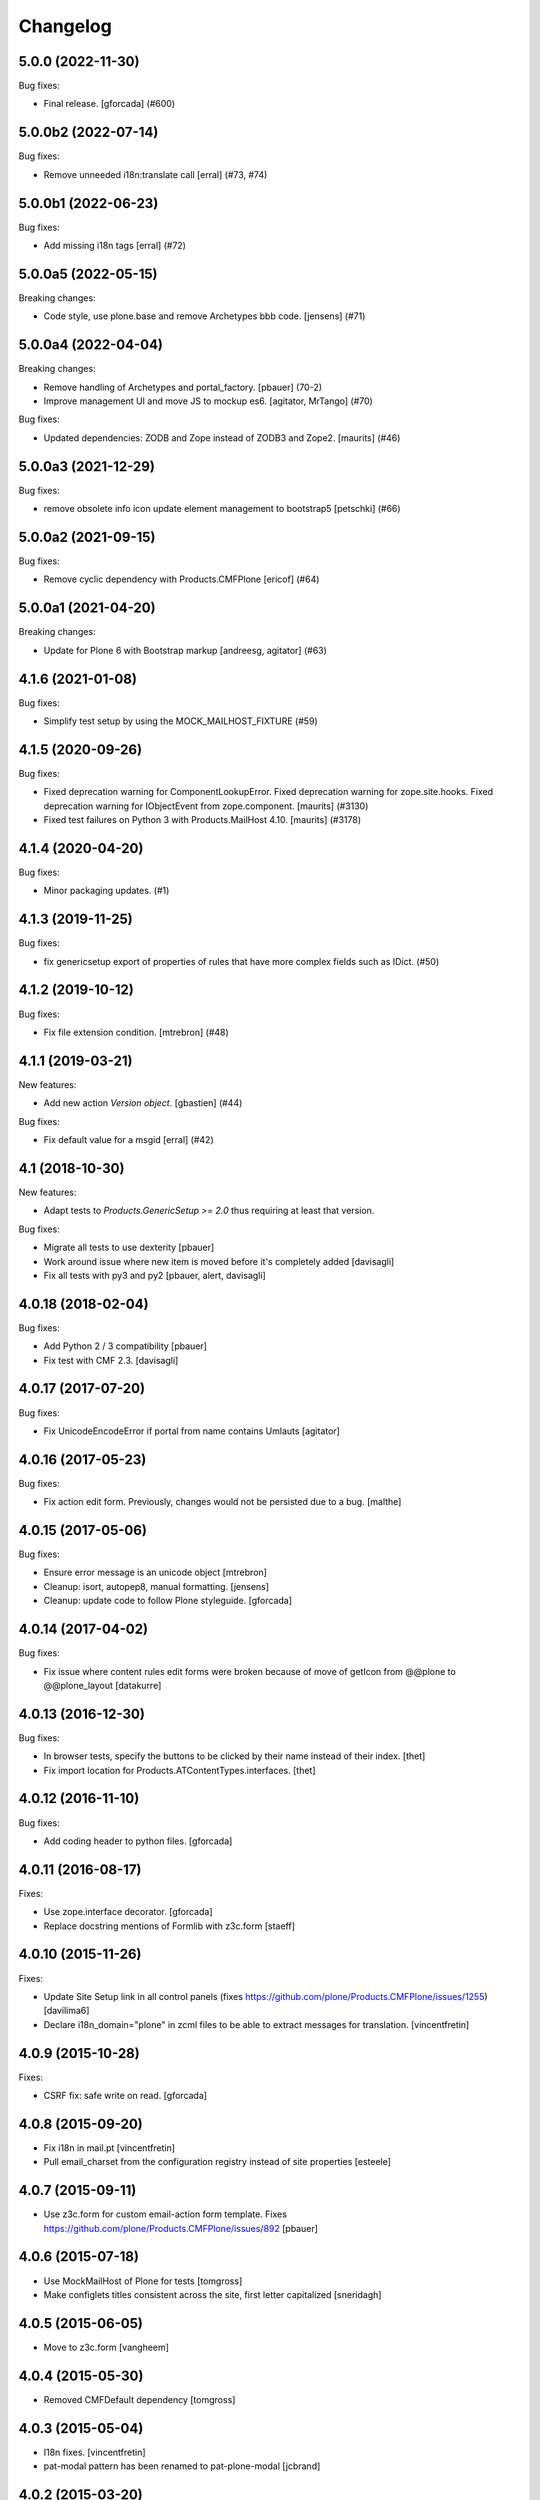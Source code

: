 Changelog
=========

.. You should *NOT* be adding new change log entries to this file.
   You should create a file in the news directory instead.
   For helpful instructions, please see:
   https://github.com/plone/plone.releaser/blob/master/ADD-A-NEWS-ITEM.rst

.. towncrier release notes start

5.0.0 (2022-11-30)
------------------

Bug fixes:


- Final release.
  [gforcada] (#600)


5.0.0b2 (2022-07-14)
--------------------

Bug fixes:


- Remove unneeded i18n:translate call
  [erral] (#73, #74)


5.0.0b1 (2022-06-23)
--------------------

Bug fixes:


- Add missing i18n tags
  [erral] (#72)


5.0.0a5 (2022-05-15)
--------------------

Breaking changes:


- Code style, use plone.base and remove Archetypes bbb code.
  [jensens] (#71)


5.0.0a4 (2022-04-04)
--------------------

Breaking changes:


- Remove handling of Archetypes and portal_factory.
  [pbauer] (70-2)
- Improve management UI and move JS to mockup es6.
  [agitator, MrTango] (#70)


Bug fixes:


- Updated dependencies: ZODB and Zope instead of ZODB3 and Zope2.
  [maurits] (#46)


5.0.0a3 (2021-12-29)
--------------------

Bug fixes:


- remove obsolete info icon
  update element management to bootstrap5
  [petschki] (#66)


5.0.0a2 (2021-09-15)
--------------------

Bug fixes:


- Remove cyclic dependency with Products.CMFPlone
  [ericof] (#64)


5.0.0a1 (2021-04-20)
--------------------

Breaking changes:


- Update for Plone 6 with Bootstrap markup
  [andreesg, agitator] (#63)


4.1.6 (2021-01-08)
------------------

Bug fixes:


- Simplify test setup by using the MOCK_MAILHOST_FIXTURE (#59)


4.1.5 (2020-09-26)
------------------

Bug fixes:


- Fixed deprecation warning for ComponentLookupError.
  Fixed deprecation warning for zope.site.hooks.
  Fixed deprecation warning for IObjectEvent from zope.component.
  [maurits] (#3130)
- Fixed test failures on Python 3 with Products.MailHost 4.10.
  [maurits] (#3178)


4.1.4 (2020-04-20)
------------------

Bug fixes:


- Minor packaging updates. (#1)


4.1.3 (2019-11-25)
------------------

Bug fixes:


- fix genericsetup export of properties of rules that have more complex fields such as IDict. (#50)


4.1.2 (2019-10-12)
------------------

Bug fixes:


- Fix file extension condition. [mtrebron] (#48)


4.1.1 (2019-03-21)
------------------

New features:


- Add new action `Version object`.
  [gbastien] (#44)


Bug fixes:

- Fix default value for a msgid [erral] (#42)


4.1 (2018-10-30)
----------------

New features:

- Adapt tests to `Products.GenericSetup >= 2.0` thus requiring at least that
  version.

Bug fixes:

- Migrate all tests to use dexterity
  [pbauer]

- Work around issue where new item is moved before it's completely added
  [davisagli]

- Fix all tests with py3 and py2
  [pbauer, alert, davisagli]


4.0.18 (2018-02-04)
-------------------

Bug fixes:

- Add Python 2 / 3 compatibility
  [pbauer]

- Fix test with CMF 2.3. [davisagli]


4.0.17 (2017-07-20)
-------------------

Bug fixes:

- Fix UnicodeEncodeError if portal from name contains Umlauts
  [agitator]


4.0.16 (2017-05-23)
-------------------

Bug fixes:

- Fix action edit form. Previously, changes would not be persisted due
  to a bug.
  [malthe]


4.0.15 (2017-05-06)
-------------------

Bug fixes:

- Ensure error message is an unicode object
  [mtrebron]

- Cleanup: isort, autopep8, manual formatting.
  [jensens]

- Cleanup: update code to follow Plone styleguide.
  [gforcada]


4.0.14 (2017-04-02)
-------------------

Bug fixes:

-  Fix issue where content rules edit forms were broken because of move of
   getIcon from @@plone to @@plone_layout
   [datakurre]


4.0.13 (2016-12-30)
-------------------

Bug fixes:

- In browser tests, specify the buttons to be clicked by their name instead of their index.
  [thet]

- Fix import location for Products.ATContentTypes.interfaces.
  [thet]


4.0.12 (2016-11-10)
-------------------

Bug fixes:

- Add coding header to python files.
  [gforcada]

4.0.11 (2016-08-17)
-------------------

Fixes:

- Use zope.interface decorator.
  [gforcada]

- Replace docstring mentions of Formlib with z3c.form
  [staeff]

4.0.10 (2015-11-26)
-------------------

Fixes:

- Update Site Setup link in all control panels (fixes https://github.com/plone/Products.CMFPlone/issues/1255)
  [davilima6]

- Declare i18n_domain="plone" in zcml files to be able to extract messages
  for translation.
  [vincentfretin]


4.0.9 (2015-10-28)
------------------

Fixes:

- CSRF fix: safe write on read.
  [gforcada]


4.0.8 (2015-09-20)
------------------

- Fix i18n in mail.pt
  [vincentfretin]

- Pull email_charset from the configuration registry instead of site properties
  [esteele]

4.0.7 (2015-09-11)
------------------

- Use z3c.form for custom email-action form template.
  Fixes https://github.com/plone/Products.CMFPlone/issues/892
  [pbauer]


4.0.6 (2015-07-18)
------------------

- Use MockMailHost of Plone for tests
  [tomgross]

- Make configlets titles consistent across the site, first letter capitalized
  [sneridagh]


4.0.5 (2015-06-05)
------------------

- Move to z3c.form
  [vangheem]


4.0.4 (2015-05-30)
------------------

- Removed CMFDefault dependency
  [tomgross]


4.0.3 (2015-05-04)
------------------

- I18n fixes.
  [vincentfretin]

- pat-modal pattern has been renamed to pat-plone-modal
  [jcbrand]

4.0.2 (2015-03-20)
------------------

- Nothing changed yet.


4.0.1 (2015-03-11)
------------------

- Fetch email settings from registry instead of properties.
  Refs PLIP 10359.
  [jcerjak, khink]

- Fix control panel to work with Plone 5 Modals
  [vangheem]


4.0.0 (2014-10-23)
------------------

- Ported tests to plone.app.testing
  [tomgross]

- Registered the copy event so rules can now be triggered for it.
  [alecghica]

- Integration of the new markup update and CSS for both Plone and Barceloneta
  theme. This is the work done in the GSOC Barceloneta theme project.
  [albertcasado, sneridagh]


3.0.7 (2014-04-13)
------------------

- Do not write on read
  [vangheem]


3.0.6 (2014-01-27)
------------------

- Make sure CHANGES.rst is included in distributions.
  [esteele]


3.0.5 (2014-01-27)
------------------

- Fixed 3.0.4 regression: add/move/remove events where not handled
  anymore on discussion items.
  [thomasdesvenain]

- Fixed reordering of actions / conditions.
  This occurred when 'jq' was not defined as 'jQuery'.
  [thomasdesvenain]

- User that manage a rule can now allow actions executed by this rule
  to recursively trigger other rules.
  For example, if you have a rule that automatically publish added content,
  and an other rule that sends an email when a content is published,
  if autopublish rule is marked as 'cascading', then send mail rule will be triggered.
  [thomasdesvenain]

- Mail action: if string interpolation of recipient gives several times
  the same email address,
  the email is sent only once to this recipient.
  [thomasdesvenain]

- Workaround ``KeyError: context`` for unicode TALES expressions in content
  rules by providing the expression ``context``. This was triggered by a
  TALES expression such as ``u'string:${portal_url}``.
  [davidjb]


3.0.4 (2013-08-13)
------------------

- When we assign a rule, it is enabled by default and is applied to subfolders.
  When we apply a rule to subfolders, it is enabled if it wasn't.
  [thomasdesvenain]

- Provides an API to easily deal with rules assignment management.
  [thomasdesvenain]

- Do not display Rules action unless some Content Rules are defined.
  [runyaga]

- Fix overlay acting funky on the delete action
  [vangheem]

- Move, Removed and Added handlers are not launched anymore
  on non contentish objects.
  This fixes plone upgrades - content rules where launched on tools.
  [thomasdesvenain]

- Fixed i18n
  [jianaijun]


3.0.3 (2013-05-30)
------------------

- Any event can use the tales condition [thomasdesvenain]

- Remove handler for 'User removed' event [thomasdesvenain]


3.0.2 (2013-05-23)
------------------

- Fix for Plone 4.3: fixed enable back content rules after having disabled it.
  [thomasdesvenain]

- Import step depends on workflow step
  so that rules can manage specific transitions / states of profile.
  [thomasdesvenain]

- Add stub nextURL method to
  plone.app.contentrules.browser.adding.RuleAdding to prevent
  security WARNING message on startup:
  "Init Class plone.app.contentrules.browser.adding.RuleAdding has
  a security declaration for nonexistent method 'nextURL'"
  [smcmahon]

- Content rules can handle user events [Julien Marinescu, kiorky]

- Any event can use the email handler  [Julien Marinescu, kiorky]


3.0.1 (2013-04-06)
------------------

- Use single quotes instead of double to avoid breaking translation
  [ericof]

- Fix multi assignment of rules
  [ericof]


3.0 (2013-03-05)
----------------

- Improve management pages user interface :

  - Improve and ajaxify rules table. Avoids scrolling and page reloads.
  - Improve rules table filter (multiple selection, more readable).
  - Improve content rules forms usability.
    We are redirected to edit form after a rule has been added.
  - Add form and Edit form are now consistent.
  - Notify user by many ways when a rule is not assigned anywhere yet.
  - We can assign a rule on whole site by a simple button.
  - Ajaxify conditions and actions reordering and removing.
  - Focus on elements after adding an action or a condition.
  - Improve rule edit pages breadcrumbs.
  - Added tests.
    [vsomogyi, thomasdesvenain, vangheem
    contribution wimbou,
    made @ploneconf2012 sprint]


2.2.1 (2013-01-01)
------------------

- Remove KSS dependency.
  [davisagli]


2.2.0 (2012-10-16)
------------------

- Unified the site setup html structure
  [TH-code]


2.1.9 (2012-08-30)
------------------

- Change mail template to use hex for curly brackets so that it doesn't barf when
  used with chameleon. This is a short term fix until https://github.com/malthe/chameleon/issues/88
  is appropriately fixed.
  [eleddy]

- Notify user with error message instead of a core dump if they set up a content
  mail action without the mailer set up. Prevents users from throwing computer out
  of window when they click save and all their hard entered data is gone.
  [eleddy]


2.1.8 (2012-08-11)
------------------

- Adding a content rule is not handled by 'added' rule...
  Fixes infinite loop on adding a content rule.
  [thomasdesvenain]

- ContainerModified event is excluded from 'modified' event handling.
  This avoids for example adding a comment to launch 'modified' rules registered for it.
  [thomasdesvenain]


2.1.7 (2012-08-04)
------------------

- Added an option in email action
  to exclude user who did the action from recipients.
  [thomasdesvenain]


2.1.6 (2012-07-02)
------------------

- Avoid hard dependency on Archetypes.
  [davisagli]

- Fixed portaltype condition made
  type creation fail in portal_types.
  [thomasdesvenain]

- Don't trigger modified actions if the event was
  for adding or removing content. Fixes #12461
  [do3cc]

- Logger action: Default values that make sense
  for "Logger name" (Plone) and "Logging level" (20).
  [kleist]


2.1.5 (2012-04-15)
------------------

- Fixed <link /> element wasn't closed in controlpanel.
  [mjpieters]

2.1.4 (2012-01-04)
------------------

- Fix missing CMF Permissions declaration in ZCML declaration (Julien Stegle)
  [encolpe]

- Fixed wrong error plone message after a failure on a delete content rule.
  [thomasdesvenain]

2.1.3 - 2011-06-19
------------------

- Fixed i18n regression caused by the pep8 cleanup.
  [vincentfretin]


2.1.2 - 2011-05-12
------------------

- If email content rule 'From' field interpolation gives empty string,
  from is site from address.
  [thomasdesvenain]

- Import IEndRequestEvent from zope.publisher instead of zope.app.publication
  [davisagli]

- Rules execution filter is no more based on event context,
  but in rule assignment context.
  This allows the same rule to be executed on different objects during the same request,
  including during the same test.
  [thomasdesvenain]

- Fixed: When two or more objects are initialized during the same request,
  'Object added' content rule handler is executed only once.
  Refs https://dev.plone.org/plone/ticket/11706.
  [thomasdesvenain]

- Add MANIFEST.in.
  [WouterVH]

- Internationalization fix on local rules management screen.
  [thomasdesvenain]

- Use site_url instead of deprecated portal_url.
  [WouterVH]

- Code cleanup and some PEP8.
  [WouterVH]


2.1.1 - 2011-04-03
------------------

- Dynamic behavior is fixed on rules controlpanel, including rules list filter.
  Refs http://dev.plone.org/plone/ticket/10831.
  [thomasdesvenain]


2.1.0 - 2011-01-03
------------------

- Depend on ``Products.CMFPlone`` instead of ``Plone``.
  [elro]

- Use plone.uuid to look up content UUIDs.
  [toutpt, davisagli]

- Protect content rules management views using the
  "Content rules: Manage rules" permission, instead of the generic
  "Manage portal".
  [davisagli]

- Do not force to send mails in same transaction if mail queuing is on.
  [thomasdesvenain]


2.0.6 - 2011-01-03
------------------

- Protect content rules management views using the
  "Content rules: Manage rules" permission, instead of the generic
  "Manage portal".
  [davisagli]

- Do not force to send mails in same transaction if mail queuing is on.
  [thomasdesvenain]


2.0.5 - 2010-11-06
------------------

- Added TALES expression condition. This closes
  http://dev.plone.org/plone/ticket/9939.
  [thomasdesvenain]


2.0.4 - 2010-10-27
------------------

- Added missing ``</thead>`` tag.
  [swampmonkey]

- Fixed typo on logger message field description.
  [thomasdesvenain]


2.0.3 - 2010-09-28
------------------

- Internationalize event trigger types.
  [thomasdesvenain]

- Added user login variable '&u' to use in logger action message template.
  [thomasdesvenain]


2.0.2 - 2010-09-20
------------------

- Internationalize some values on management pages.
  [thomasdesvenain]


2.0.1 - 2010-09-09
------------------

- Raises an ImportError in generic setup import if the value for the "event"
  attribute in contentrules.xml rule element can't be imported.
  [thomasdesvenain]

- Fix duplicate rule filter crashed at site root level in Acquisition Wrapper
  case. This closes http://dev.plone.org/plone/ticket/10597.
  [thomasdesvenain]

- Mail action doesn't add an error log when recipient list is empty,
  it just doesn't send the mail.
  [thomasdesvenain]

- Fix for Chameleon compatibility.
  [vangheem]


2.0 - 2010-07-18
----------------

- Update license to GPL version 2 only.
  [hannosch]

- Code cleanup and some PEP8.
  [hannosch]


2.0b4 - 2010-06-13
------------------

- Avoid deprecation warnings under Zope 2.13.
  [hannosch]

- Updated to use five.formlib.
  [hannosch]


2.0b3 - 2010-04-12
------------------

- Fix control panel templates to show the prefs portlet correctly again. This
  closes http://dev.plone.org/plone/ticket/10419.
  [davisagli]


2.0b2 - 2010-02-17
------------------

- Updated @@manage-content-rules to the recent markup conventions.
  References http://dev.plone.org/plone/ticket/9981.
  [spliter]

- Updated mail.pt to follow the recent markup conventions.
  References http://dev.plone.org/plone/ticket/9981.
  [spliter]

- Add "stop executing after this rule" checkbox to edit page of content rule.
  Fixes http://dev.plone.org/plone/ticket/8396.
  [MatthewWilkes]


2.0b1 - 2010-01-11
------------------

- Allow '@' in site from name. Fixes http://dev.plone.org/plone/ticket/9780.
  [smcmahon]


2.0a2 - 2009-12-27
------------------

- Declare package dependencies and replace zope.thread by the standard
  libraries threading module.
  [hannosch]

- Prepend mail messages with ``\n`` to avoid interpretation of first
  line as a mail header.
  [smcmahon]

- Renamed label_contentrules_rule_enabled by
  label_contentrules_rule_enabled_question in manage-assignments.pt.
  It conflicted with label_contentrules_rule_enabled in
  plone/app/contentrules/browser/templates/controlpanel.pt
  [vincentfretin]

- Don't include <q> tag in title_contentrules_assigned message.
  [vincentfretin]


2.0a1 - 2009-11-14
------------------

- Use zope.container and zope.browser in favor of zope.app dependencies.
  [hannosch]

- Change mailing send action to use "immediate=True" so that we can catch
  SMTPException. See note with code.
  [smcmahon]

- Fixed typo in manage-assignments.pt, so the disable button was not properly
  translated.
  [vincentfretin]

- Log error rather than fail with exception on MailHostError in mail action.
  [smcmahon]

- Use plone.stringinterp for adaptable string substitution in mail action.
  Plip #9256.
  [smcmahon]

- Removed SecureMailHost dependency.
  [alecm]

- Adjusted some import statements to use the new zope.container.
  [hannosch]


1.1.7 - 2010-09-20
------------------

- Fixed untranslatable content types in @@manage-content-rules. This closes
  http://dev.plone.org/plone/ticket/9778
  [vincenfretin]

- Fixed some duplicated msgids with different defaults.
  There is no new strings to translate.
  See http://dev.plone.org/plone/ticket/9633
  [vincenfretin]


1.1.6 - 2009-05-16
------------------

- Add check to see if getTypeInfo can be None (which is a valid value)
  [tesdal]

- Changed the simplepublish test to use a copy instead of a move action.
  The move action causes the content item to be moved away while editing
  it and causes a NotFound error. In Plone 3 this is hidden by the
  customized NotFound handling.
  [hannosch]

- Fixed GenericSetup tests layer to not pollute the general test
  environment.
  [hannosch]

- Modified a macro call in contentrules-pageform.pt for forwards
  compatibility with Zope 2.12.
  [davisagli]

- Fixed a SyntaxError in test_configuration.
  [hannosch]


1.1.1 - 2008-04-18
------------------

- Added proper unicode handling to mail action. This closes
  http://dev.plone.org/plone/ticket/7650.
  [hannosch]

- Made the GS import handlers more tolerant in case the storage utility
  is missing. This closes http://dev.plone.org/plone/ticket/8133.
  [hannosch]

- Changed wording on the IMailAction interface to remove a reference to a
  newly created item, since the action can be used on existing content
  as well. This closes http://dev.plone.org/plone/ticket/8225.
  [hannosch]


1.1 - 2008-04-20
----------------

- Ensure that if a contentrules.xml step is imported twice, conditions and
  actions are not duplicated.
  Fixes http://dev.plone.org/plone/ticket/8027
  [optilude]

- Fix invalid leading space in all 'Up to Site Setup' links.
  [wichert]


1.1.0a1 - 2008-03-09
--------------------

- Fixed a small bug related to getTypeInfo() being acquired.
  http://dev.plone.org/plone/ticket/7385
  [optilude]

- Fixed bug causing content rule actions/conditions to not be properly
  saved.
  http://dev.plone.org/plone/ticket/7909
  [optilude]

- Merge PLIP 204 - GenericSetup support. A contentrules.xml file can now
  be used to import and export rule definitions and assignments.
  [optilude]


1.0.5 - 2008-01-03
------------------

- Made absolute_url() work properly on the custom adding views. This is
  necessary for the <base /> URL to be set correctly.
  [optilude]

- Made absolute_url() work across the namespace traversal adapters for
  rules, actions and conditions, at time resorting to some serious
  Cowboy Development.
  [optilude]

- Adjusted tests for different payload in newer kss versions.
  [hannosch]


1.0 - 2007-08-17
----------------

- Added i18n markup for the confirm_icon.gif alternate text. This closes
  http://dev.plone.org/plone/ticket/7062.
  [hannosch]

- Changed the portal type condition to use the ReallyUserFriendlyTypes
  vocabulary. This closes http://dev.plone.org/plone/ticket/6911.
  [hannosch]
